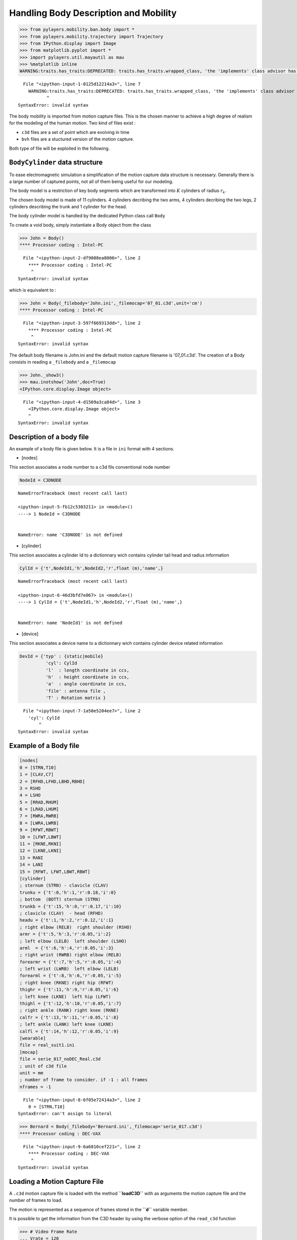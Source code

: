 
Handling Body Description and Mobility
======================================

.. code:: python

    >>> from pylayers.mobility.ban.body import *
    >>> from pylayers.mobility.trajectory import Trajectory
    >>> from IPython.display import Image
    >>> from matplotlib.pyplot import *
    >>> import pylayers.util.mayautil as mau
    >>> %matplotlib inline
    WARNING:traits.has_traits:DEPRECATED: traits.has_traits.wrapped_class, 'the 'implements' class advisor has been deprecated. Use the 'provides' class decorator.


::


      File "<ipython-input-1-0125d12214a3>", line 7
        WARNING:traits.has_traits:DEPRECATED: traits.has_traits.wrapped_class, 'the 'implements' class advisor has been deprecated. Use the 'provides' class decorator.
               ^
    SyntaxError: invalid syntax



The body mobility is imported from motion capture files. This is the
chosen manner to achieve a high degree of realism for the modeling of
the human motion. Two kind of files exist :

-  ``c3d`` files are a set of point which are evolving in time
-  ``bvh`` files are a stuctured version of the motion capture.

Both type of file will be exploited in the following.

``BodyCylinder`` data structure
-------------------------------

To ease electromagnetic simulation a simplification of the motion
capture data structure is necessary. Generally there is a large number
of captured points, not all of them being useful for our modeling.

The body model is a restriction of key body segments which are
transformed into :math:`K` cylinders of radius :math:`r_k`.

The chosen body model is made of 11 cylinders. 4 cylinders decribing the
two arms, 4 cylinders decribing the two legs, 2 cylinders describing the
trunk and 1 cylinder for the head.

The body cylinder model is handled by the dedicated Python class call
``Body``

To create a void body, simply instantiate a Body object from the class

.. code:: python

    >>> John = Body()
    **** Processor coding : Intel-PC


::


      File "<ipython-input-2-df9088ea8006>", line 2
        **** Processor coding : Intel-PC
         ^
    SyntaxError: invalid syntax



which is equivalent to :

.. code:: python

    >>> John = Body(_filebody='John.ini',_filemocap='07_01.c3d',unit='cm')
    **** Processor coding : Intel-PC


::


      File "<ipython-input-3-597f669313dd>", line 2
        **** Processor coding : Intel-PC
         ^
    SyntaxError: invalid syntax



The default body filename is John.ini and the default motion capture
filename is '07\_01.c3d'. The creation of a Body consists in reading a
``_filebody`` and a ``_filemocap``

.. code:: python

    >>> John._show3()
    >>> mau.inotshow('John',doc=True)
    <IPython.core.display.Image object>


::


      File "<ipython-input-4-d1569a3ca84d>", line 3
        <IPython.core.display.Image object>
        ^
    SyntaxError: invalid syntax



Description of a body file
--------------------------

An example of a body file is given below. It is a file in ``ini`` format
with 4 sections.

-  [nodes]

This section associates a node number to a c3d fils conventional node
number

.. code:: python

    NodeId = C3DNODE


::


    

    NameErrorTraceback (most recent call last)

    <ipython-input-5-fb12c5303211> in <module>()
    ----> 1 NodeId = C3DNODE
    

    NameError: name 'C3DNODE' is not defined


-  [cylinder]

This section associates a cylinder Id to a dictionnary wich contains
cylinder tail head and radius information

.. code:: python

    CylId = {'t',NodeId1,'h',NodeId2,'r',float (m),'name',}


::


    

    NameErrorTraceback (most recent call last)

    <ipython-input-6-46d3bfd7e067> in <module>()
    ----> 1 CylId = {'t',NodeId1,'h',NodeId2,'r',float (m),'name',}
    

    NameError: name 'NodeId1' is not defined


-  [device]

This section associates a device name to a dictionnary wich contains
cylinder device related information

.. code:: python

    DevId = {'typ' : {static|mobile}
              'cyl': CylId
              'l'  : length coordinate in ccs,
              'h'  : height coordinate in ccs,
              'a'  : angle coordinate in ccs,
              'file' : antenna file ,
              'T' : Rotation matrix }


::


      File "<ipython-input-7-1a50e5204ee7>", line 2
        'cyl': CylId
            ^
    SyntaxError: invalid syntax



Example of a Body file
----------------------

.. code:: python

    [nodes]
    0 = [STRN,T10]
    1 = [CLAV,C7]
    2 = [RFHD,LFHD,LBHD,RBHD]
    3 = RSHO
    4 = LSHO
    5 = [RRAD,RHUM]
    6 = [LRAD,LHUM]
    7 = [RWRA,RWRB]
    8 = [LWRA,LWRB]
    9 = [RFWT,RBWT]
    10 = [LFWT,LBWT]
    11 = [RKNE,RKNI]
    12 = [LKNE,LKNI]
    13 = RANI
    14 = LANI
    15 = [RFWT, LFWT,LBWT,RBWT]
    [cylinder]
    ; sternum (STRN) - clavicle (CLAV)
    trunku = {'t':0,'h':1,'r':0.18,'i':0}
    ; bottom  (BOTT) sternum (STRN)
    trunkb = {'t':15,'h':0,'r':0.17,'i':10}
    ; clavicle (CLAV)  - head (RFHD)
    headu = {'t':1,'h':2,'r':0.12,'i':1}
    ; right elbow (RELB)  right shoulder (RSHO)
    armr = {'t':5,'h':3,'r':0.05,'i':2}
    ; left elbow (LELB)  left shoulder (LSHO)
    arml  = {'t':6,'h':4,'r':0.05,'i':3}
    ; right wrist (RWRB) right elbow (RELB)
    forearmr = {'t':7,'h':5,'r':0.05,'i':4}
    ; left wrist (LWRB)  left elbow (LELB)
    forearml = {'t':8,'h':6,'r':0.05,'i':5}
    ; right knee (RKNE) right hip (RFWT)
    thighr = {'t':11,'h':9,'r':0.05,'i':6}
    ; left knee (LKNE)  left hip (LFWT)
    thighl = {'t':12,'h':10,'r':0.05,'i':7}
    ; right ankle (RANK) right knee (RKNE)
    calfr = {'t':13,'h':11,'r':0.05,'i':8}
    ; left ankle (LANK) left knee (LKNE)
    calfl = {'t':14,'h':12,'r':0.05,'i':9}
    [wearable]
    file = real_suit1.ini
    [mocap]
    file = serie_017_noDEC_Real.c3d
    ; unit of c3d file
    unit = mm
    ; number of frame to consider. if -1 : all frames
    nframes = -1


::


      File "<ipython-input-8-6f05e72414a3>", line 2
        0 = [STRN,T10]
    SyntaxError: can't assign to literal



.. code:: python

    >>> Bernard = Body(_filebody='Bernard.ini',_filemocap='serie_017.c3d')
    **** Processor coding : DEC-VAX


::


      File "<ipython-input-9-6a6810cef221>", line 2
        **** Processor coding : DEC-VAX
         ^
    SyntaxError: invalid syntax



Loading a Motion Capture File
-----------------------------

A ``.c3d`` motion capture file is loaded with the method **``loadC3D``**
with as arguments the motion capture file and the number of frames to
load.

The motion is represented as a sequence of frames stored in the
**``d``** variable member.

It is possible to get the information from the C3D header by using the
verbose option of the ``read_c3d`` function

.. code:: python

    >>> # Video Frame Rate
    ... Vrate = 120
    >>> # Inter Frame
    ... Tframe = 1./120
    >>> # select a number of frame
    ... nframes = 300
    >>> # Time duration of the whole selected frame sequence
    ... Tfseq = Tframe*nframes
    >>> #
    ... # load a .c3dmotion capture file
    ... # this update the g.pos
    ... #
    ... #bc.loadC3D(filename='07_01.c3d',nframes=nframes,centered=True)

The duration of the capture is

.. code:: python

    >>> print "Duration of the motion capture sequence", Tfseq," seconds"
    Duration of the motion capture sequence 2.5  seconds


::


      File "<ipython-input-11-444d441a8e14>", line 2
        Duration of the motion capture sequence 2.5  seconds
                  ^
    SyntaxError: invalid syntax



``d`` is a MDA of shape ``(3,npoint,nframe)``. It contains all the
possible configurations of the body. In general it is supposed to be a
cyclic motion as an integer number of walking steps. This allows to
instantiate the body configuration anywhere else in space in a given
trajectory.

A specific space-time configuration of the body is called a
**``topos``**.

.. code:: python

    >>> np.shape(Bernard.d)
    (3, 16, 11213)


::


    

    NameErrorTraceback (most recent call last)

    <ipython-input-12-6251b76951c5> in <module>()
    ----> 1 np.shape(Bernard.d)
          2 (3, 16, 11213)


    NameError: name 'np' is not defined


Defining a trajectory
---------------------

A Trajectory is a class which :

-  derives from a pandas ``DataFrame``
-  is a container for time,position,velocity and acceleration.

.. code:: python

    >>> traj = Trajectory()


::


    

    NameErrorTraceback (most recent call last)

    <ipython-input-13-bb102923b377> in <module>()
    ----> 1 traj = Trajectory()
    

    NameError: name 'Trajectory' is not defined


To define a default trajectory :

.. code:: python

    >>> t = traj.generate()


::


    

    NameErrorTraceback (most recent call last)

    <ipython-input-14-59d8f9eb4b80> in <module>()
    ----> 1 t = traj.generate()
    

    NameError: name 'traj' is not defined


.. code:: python

    >>> print traj.columns
    Index([u'x', u'y', u'z', u'vx', u'vy', u'vz', u'ax', u'ay', u'az', u's'], dtype='object')


::


    

    NameErrorTraceback (most recent call last)

    <ipython-input-15-1955a4bda7f1> in <module>()
    ----> 1 print traj.columns
          2 Index([u'x', u'y', u'z', u'vx', u'vy', u'vz', u'ax', u'ay', u'az', u's'], dtype='object')


    NameError: name 'traj' is not defined


.. code:: python

    >>> traj.head()
                                       x         y         z        vx  vy  \
    1970-01-01 00:00:00.000000  0.000000  0.000000  0.258768  0.299813   1   
    1970-01-01 00:00:00.204082  0.061186  0.204082 -0.073361  0.298689   1   
    1970-01-01 00:00:00.408163  0.122143  0.408163  0.472638  0.296446   1   
    1970-01-01 00:00:00.612245  0.182642  0.612245  0.230392  0.293093   1   
    1970-01-01 00:00:00.816327  0.242457  0.816327 -0.345044  0.288641   1   
    
                                      vz        ax  ay         az         s  
    1970-01-01 00:00:00.000000 -1.627431 -0.005505   0  21.083835  0.000000  
    1970-01-01 00:00:00.204082  2.675393 -0.010989   0 -18.925740  0.213056  
    1970-01-01 00:00:00.408163 -1.187003 -0.016433   0  -7.999922  0.426047  
    1970-01-01 00:00:00.612245 -2.819640 -0.021814   0  -9.910813  0.638907  
    1970-01-01 00:00:00.816327 -4.842255 -0.027114   0  30.434337  0.851574


::


      File "<ipython-input-16-49dc1e1adae1>", line 2
        x         y         z        vx  vy  1970-01-01 00:00:00.000000  0.000000  0.000000  0.258768  0.299813   1
        ^
    IndentationError: unexpected indent



.. code:: python

    >>> f,a = traj.plot()


::


    

    NameErrorTraceback (most recent call last)

    <ipython-input-17-857ecb065353> in <module>()
    ----> 1 f,a = traj.plot()
    

    NameError: name 'traj' is not defined


settopos () method
~~~~~~~~~~~~~~~~~~

Once the trajectory has been defined it is possible to send the body at
the position corresponding to any time of the trajectory with the
**``settopos``** method.

settopos takes as argument

-  A trajectory
-  A time index

.. code:: python

    >>> traj.__repr__()
    'Trajectory of agent MyNameIsNoBody with ID 1\n--------------------------------------------\nt (s) : 0.00 : 0.20 : 9.59\ndtot (m) : 9.79\nVmoy (m/s) : 1.02\n                                   x         y         z        vx  vy  \\\n1970-01-01 00:00:00.000000  0.000000  0.000000  0.258768  0.299813   1   \n1970-01-01 00:00:00.204082  0.061186  0.204082 -0.073361  0.298689   1   \n\n                                  vz        ax  ay         az         s  \n1970-01-01 00:00:00.000000 -1.627431 -0.005505   0  21.083835  0.000000  \n1970-01-01 00:00:00.204082  2.675393 -0.010989   0 -18.925740  0.213056  \n'


::


    

    NameErrorTraceback (most recent call last)

    <ipython-input-18-dbb00a516da3> in <module>()
    ----> 1 traj.__repr__()
          2 'Trajectory of agent MyNameIsNoBody with ID 1\n--------------------------------------------\nt (s) : 0.00 : 0.20 : 9.59\ndtot (m) : 9.79\nVmoy (m/s) : 1.02\n                                   x         y         z        vx  vy  \\\n1970-01-01 00:00:00.000000  0.000000  0.000000  0.258768  0.299813   1   \n1970-01-01 00:00:00.204082  0.061186  0.204082 -0.073361  0.298689   1   \n\n                                  vz        ax  ay         az         s  \n1970-01-01 00:00:00.000000 -1.627431 -0.005505   0  21.083835  0.000000  \n1970-01-01 00:00:00.204082  2.675393 -0.010989   0 -18.925740  0.213056  \n'


    NameError: name 'traj' is not defined


.. code:: python

    >>> John.settopos(traj,t=5)


::


    

    NameErrorTraceback (most recent call last)

    <ipython-input-19-9a9cc7cb823f> in <module>()
    ----> 1 John.settopos(traj,t=5)
    

    NameError: name 'John' is not defined


.. code:: python

    >>> plt.figure(figsize=(15,20))
    >>> for t in np.arange(traj.tmin+0.4,traj.tmax,0.5):
    ...     John.settopos(traj,t=t)
    ...     f,a=John.show(color='b',plane='yz',topos=True)
    ...     axis('off')


::


    

    NameErrorTraceback (most recent call last)

    <ipython-input-20-2ed97db33ec1> in <module>()
    ----> 1 plt.figure(figsize=(15,20))
          2 for t in np.arange(traj.tmin+0.4,traj.tmax,0.5):
          3     John.settopos(traj,t=t)
          4     f,a=John.show(color='b',plane='yz',topos=True)
          5     axis('off')


    NameError: name 'plt' is not defined


.. code:: python

    >>> John
    My name is : John
    
    I have a Galaxy Gear device with id #1 on the left forearm witn antenna defant.vsh3
    I have a cardio device with id #0 on the upper part of trunk witn antenna defant.vsh3
    
    @ t=0.708333333333 (frameID=85),
    My centroid position is [-7.87435024  5.23416696]
    
    filewear : suit2.ini
    filename : 07_01.c3d
    nframes : 316
    Centered : True
    Mocap Speed : 13.649 m/s


::


      File "<ipython-input-21-515f2d2050a3>", line 2
        My name is : John
              ^
    SyntaxError: invalid syntax



.. code:: python

    >>> Francois = Body(_filebody='Francois.ini')
    >>> Francois
    **** Processor coding : Intel-PC
    My name is : Francois
    
    I have a Galaxy Gear device with id #1 on the left forearm witn antenna defant.vsh3
    I have a cardio device with id #0 on the upper part of trunk witn antenna defant.vsh3
    
    I am nowhere yet
    
    filewear : suit2.ini
    filename : 07_01.c3d
    nframes : 300
    Centered : True
    Mocap Speed : 13.702 m/s


::


      File "<ipython-input-22-8171543fafee>", line 3
        **** Processor coding : Intel-PC
         ^
    SyntaxError: invalid syntax



.. code:: python

    >>> Francois.settopos(traj,t=6)
    >>> Francois
    My name is : Francois
    
    I have a Galaxy Gear device with id #1 on the left forearm witn antenna defant.vsh3
    I have a cardio device with id #0 on the upper part of trunk witn antenna defant.vsh3
    
    @ t=0.441666666667 (frameID=53),
    My centroid position is [-11.4689352    4.97981336]
    
    filewear : suit2.ini
    filename : 07_01.c3d
    nframes : 300
    Centered : True
    Mocap Speed : 13.702 m/s


::


      File "<ipython-input-23-5dda83b6890b>", line 3
        My name is : Francois
              ^
    SyntaxError: invalid syntax



-  3 : dimension of space
-  16 : number of nodes
-  300 : number of frames

The figure below shows the projection in a vertival plane of the body
nodes.

Centering the motion
--------------------

.. code:: python

    >>> John.centered
    True


::


    

    NameErrorTraceback (most recent call last)

    <ipython-input-24-7b22a282a12b> in <module>()
    ----> 1 John.centered
          2 True


    NameError: name 'John' is not defined


In order to translate the motion in any point in space-time, a
distinction is made between the real motion or topos and the centered
motion capture which acts as a virtual motion.

Let :math:`\mathbf{p}^k` denotes the center of gravity of the body in
the (O,x,y) plane

.. code:: python

    >>> John.center()


::


    

    NameErrorTraceback (most recent call last)

    <ipython-input-25-ebfbcfdb5097> in <module>()
    ----> 1 John.center()
    

    NameError: name 'John' is not defined


.. code:: python

    >>> a = np.hstack((John.vg,John.vg[:,-1][:,np.newaxis]))


::


    

    NameErrorTraceback (most recent call last)

    <ipython-input-26-62fe445082ba> in <module>()
    ----> 1 a = np.hstack((John.vg,John.vg[:,-1][:,np.newaxis]))
    

    NameError: name 'np' is not defined


:math:`\mathbf{v}_g` is the velocity vector of the gravity center of the
body.

.. code:: python

    >>> print np.shape(John.pg)
    >>> print np.shape(John.vg)
    (3, 316)
    (3, 316)


::


    

    NameErrorTraceback (most recent call last)

    <ipython-input-27-405d7b6ec7fb> in <module>()
    ----> 1 print np.shape(John.pg)
          2 print np.shape(John.vg)
          3 (3, 316)
          4 (3, 316)


    NameError: name 'np' is not defined


.. code:: python

    >>> print John.vg[:,145]
    >>> print John.vg[:,298]
    [ 0.11498696 -0.00263353  0.        ]
    [ 0.10812351  0.00072441  0.        ]


::


      File "<ipython-input-28-61352f67f530>", line 3
        [ 0.11498696 -0.00263353  0.        ]
                                   ^
    SyntaxError: invalid syntax



At that point the body structure is centered.

The frame is centered in the xy plane by substracting from the
configuration of points the projection of the body in the xy plane.

.. code:: python

    >>> np.shape(John.d)
    (3, 16, 316)


::


    

    NameErrorTraceback (most recent call last)

    <ipython-input-29-15c7b1850afe> in <module>()
    ----> 1 np.shape(John.d)
          2 (3, 16, 316)


    NameError: name 'np' is not defined


.. code:: python

    >>> John.npoints
    16


::


    

    NameErrorTraceback (most recent call last)

    <ipython-input-30-8d72d237bd62> in <module>()
    ----> 1 John.npoints
          2 16


    NameError: name 'John' is not defined


Each frame is centered above the origin. For example for a walk motion
the effect of the centering is just like if the body was still walking
but not moving forward exactly in the same manner as a walk on a
conveyor belt.

.. code:: python

    >>> pgc = np.sum(John.d[:,:,0],axis=1)/16
    >>> pg0 = John.pg[:,0]
    >>> print "True center of gravity", pg0
    >>> print "Center of gravity of the centered frame",pgc
    True center of gravity [-17.42515686   4.93730766   0.        ]
    Center of gravity of the centered frame [  4.44089210e-16  -1.05471187e-15   8.94887349e+00]


::


      File "<ipython-input-31-2a0792541303>", line 5
        True center of gravity [-17.42515686   4.93730766   0.        ]
                  ^
    SyntaxError: invalid syntax



.. code:: python

    >>> np.shape(John.pg)
    (3, 316)


::


    

    NameErrorTraceback (most recent call last)

    <ipython-input-32-a514f05b4de7> in <module>()
    ----> 1 np.shape(John.pg)
          2 (3, 316)


    NameError: name 'np' is not defined


The current file contains 300 frames

.. code:: python

    >>> tframe = np.arange(John.nframes)


::


    

    NameErrorTraceback (most recent call last)

    <ipython-input-33-a3c618a1cd37> in <module>()
    ----> 1 tframe = np.arange(John.nframes)
    

    NameError: name 'np' is not defined


.. code:: python

    >>> np.shape(John.pg[0:-1,:])
    (2, 316)


::


    

    NameErrorTraceback (most recent call last)

    <ipython-input-34-6856dba40a3e> in <module>()
    ----> 1 np.shape(John.pg[0:-1,:])
          2 (2, 316)


    NameError: name 'np' is not defined


.. code:: python

    >>> xg = John.pg[0,:]
    >>> yg = John.pg[1,:]
    >>> zg = John.pg[2,:]
    >>> figure(figsize=(8,8))
    >>> subplot(311)
    >>> plot(tframe,xg)
    >>> title('x component')
    >>> ylabel('m')
    >>> subplot(312)
    >>> xlabel('frame index')
    >>> title('y component')
    >>> ylabel('m')
    >>> plot(tframe,yg)
    >>> subplot(313)
    >>> xlabel('frame index')
    >>> title('Motion capture centroid trajectory')
    >>> ylabel('m')
    >>> plot(xg,yg,'.b')
    >>> 
    >>> d = John.pg[0:-1,1:]-John.pg[0:-1,0:-1]
    >>> smocap = np.cumsum(np.sqrt(np.sum(d*d,axis=0)))
    >>> 
    >>> Vmocap = smocap[-1]/Tfseq
    >>> title('Length = '+str(smocap[-1])+' V = '+str(Vmocap*3.6)+' km/h')
    >>> axis('scaled')
    >>> axis('off')
    >>> plt.tight_layout()


::


    

    NameErrorTraceback (most recent call last)

    <ipython-input-35-c2e826e9024b> in <module>()
    ----> 1 xg = John.pg[0,:]
          2 yg = John.pg[1,:]
          3 zg = John.pg[2,:]
          4 figure(figsize=(8,8))
          5 subplot(311)


    NameError: name 'John' is not defined


.. code:: python

    >>> plot(smocap)
    >>> title('evolution of curvilinear abscisse from motion capture centroid trajectory')
    >>> xlabel('frame index')
    >>> ylabel('distance (meters)')


::


    

    NameErrorTraceback (most recent call last)

    <ipython-input-36-105ab687e339> in <module>()
    ----> 1 plot(smocap)
          2 title('evolution of curvilinear abscisse from motion capture centroid trajectory')
          3 xlabel('frame index')
          4 ylabel('distance (meters)')


    NameError: name 'plot' is not defined


Defining a large scale trajectory
---------------------------------

A large scale trajectory is defined in the :math:`(O,x,y)` plane.

``traj`` is a data structure (Npt,2)

.. code:: python

    >>> v = Vmocap
    >>> print v*3.6,"Kmph"
    51.5920052862 Kmph


::


      File "<ipython-input-37-44979d6b75b7>", line 3
        51.5920052862 Kmph
                         ^
    SyntaxError: invalid syntax



.. code:: python

    >>> # time in seconds
    ... time = np.arange(0,10,0.01)
    >>> x = v*time
    >>> y = np.zeros(len(time))
    >>> z = np.zeros(len(time))
    >>> traj = Trajectory()
    >>> traj.generate()
    >>> traj.tmax
    9.591837


::


    

    NameErrorTraceback (most recent call last)

    <ipython-input-38-1f973ff14291> in <module>()
          1 # time in seconds
    ----> 2 time = np.arange(0,10,0.01)
          3 x = v*time
          4 y = np.zeros(len(time))
          5 z = np.zeros(len(time))


    NameError: name 'np' is not defined


.. code:: python

    >>> fig ,ax = traj.plot()
    >>> traj.head()
                                       x         y         z        vx  vy  \
    1970-01-01 00:00:00.000000  0.000000  0.000000 -0.693310  0.299813   1   
    1970-01-01 00:00:00.204082  0.061186  0.204082 -0.163032  0.298689   1   
    1970-01-01 00:00:00.408163  0.122143  0.408163  0.333526  0.296446   1   
    1970-01-01 00:00:00.612245  0.182642  0.612245  0.072201  0.293093   1   
    1970-01-01 00:00:00.816327  0.242457  0.816327  1.596583  0.288641   1   
    
                                       vz        ax  ay         az         s  
    1970-01-01 00:00:00.000000   2.598362 -0.005505   0  -0.809629  0.000000  
    1970-01-01 00:00:00.204082   2.433132 -0.010989   0 -18.196762  0.213056  
    1970-01-01 00:00:00.408163  -1.280493 -0.016433   0  42.874848  0.426047  
    1970-01-01 00:00:00.612245   7.469476 -0.021814   0 -94.011202  0.638907  
    1970-01-01 00:00:00.816327 -11.716484 -0.027114   0  77.964982  0.851574


::


      File "<ipython-input-39-5c0ab9e6ed20>", line 3
        x         y         z        vx  vy  1970-01-01 00:00:00.000000  0.000000  0.000000 -0.693310  0.299813   1
        ^
    IndentationError: unexpected indent



Trajectory
----------

``posvel()``
------------

The ``posvel()`` method (position and velocity) takes as arguments the
following parameters

-  ``traj`` a plane trajectory object.
-  :math:`t_k` time for evaluation of topos
-  :math:`T_{fs}` duration of the periodic motion frame sequence

and returns

-  the frame index
   :math:`k_f = \lfloor \frac{t_k \pmod{T_{fs}}}{t_f} \rfloor`
-  the trajectory index :math:`k_t = \lfloor t_k \rfloor`
-  velocity unitary vector along motion capture frame
   :math:`\hat{\mathbf{v}}_s = \frac{\mathbf{p}^g[k_f]-\mathbf{p}^g[k_f-1]}{|\mathbf{p}^g[k_f]-\mathbf{p}^g[k_f-1]|}`
-  :math:`\hat{\mathbf{w}}_s = \mathbf{\hat{z}} \times  \hat{\mathbf{v}}_s `
-  velocity unitary vector along trajectory
   :math:`\hat{\mathbf{v}}_t = \frac{\mathbf{p}^t[k_t]-\mathbf{p}^g[k_t-1]}{|\mathbf{p}^g[k_t]-\mathbf{p}^t[k_t-1]|}`
-  :math:`\hat{\mathbf{w}}_t = \mathbf{\hat{z}} \times  \hat{\mathbf{v}}_t `

:math:`t_f = \frac{T_{fs}}{Nf}` is the interframe time or frame sampling
period, it is equal to the whole duration of the motion sequence
:math:`T_{fs}` divided by the number of frames

``settopos`` is a method which takes as argument :

-  ``traj`` a plane trajectory (Npt,2)
-  :math:`t_k` time for evaluation of topos

In further version of the class, this function will be modified to avoid
passing the whole trajectory.

.. code:: python

    >>> John.settopos(traj=traj,t=3)


::


    

    NameErrorTraceback (most recent call last)

    <ipython-input-40-d448890daedc> in <module>()
    ----> 1 John.settopos(traj=traj,t=3)
    

    NameError: name 'John' is not defined


There is now a new data structure in the Body objet. This data structure
is called a ``topos``.

.. code:: python

    >>> print np.shape(John.topos)
    (3, 16)


::


    

    NameErrorTraceback (most recent call last)

    <ipython-input-41-03e6a6632455> in <module>()
    ----> 1 print np.shape(John.topos)
          2 (3, 16)


    NameError: name 'np' is not defined


.. code:: python

    >>> John.topos
    array([[  0.74198686,   0.76931593,   1.80846633,   2.26719915,
             -0.91675363,   3.25586636,  -1.86053098,   3.82194596,
             -2.06245933,   2.15021298,  -0.55180885,   2.02586803,
             -0.94510502,   1.36586716,  -0.57366714,   0.79920206],
           [  3.75720113,   3.13644711,   2.8414143 ,   2.20063108,
              2.6901425 ,   1.78826275,   3.20212316,   1.7696506 ,
              4.042258  ,   3.29688912,   3.60268634,   2.76571804,
              3.90430304,   2.24259271,   1.0241781 ,   3.44978773],
           [ 12.24457275,  13.88075684,  16.00988037,  14.0978418 ,
             14.3736377 ,  10.74208496,  11.07206543,   7.98268372,
              8.47460388,   9.31935974,   9.1988916 ,   4.30262299,
              4.54000305,   0.44698982,   1.7794635 ,   9.25912567]])


::


    

    NameErrorTraceback (most recent call last)

    <ipython-input-42-0622d00683be> in <module>()
    ----> 1 John.topos
          2 array([[  0.74198686,   0.76931593,   1.80846633,   2.26719915,
          3          -0.91675363,   3.25586636,  -1.86053098,   3.82194596,
          4          -2.06245933,   2.15021298,  -0.55180885,   2.02586803,
          5          -0.94510502,   1.36586716,  -0.57366714,   0.79920206],


    NameError: name 'John' is not defined


.. code:: python

    >>> John.settopos(traj=traj,t=1)
    >>> fig,ax=John.plot3d(topos=True,col='#87CEEB')
    >>> John.settopos(traj=traj,t=2)
    >>> John.plot3d(topos=True,fig=fig,ax=ax,col='#7EC0EE')
    >>> John.settopos(traj=traj,t=3)
    >>> John.plot3d(topos=True,fig=fig,ax=ax,col='#6A5ACD')
    >>> John.settopos(traj=traj,t=4)
    >>> John.plot3d(topos=True,fig=fig,ax=ax,col='#7A67EE')
    >>> John.settopos(traj=traj,t=5)
    >>> John.plot3d(topos=True,fig=fig,ax=ax,col='#473C8B')
    (<matplotlib.figure.Figure at 0x7f9882d7c6d0>,
     <matplotlib.axes._subplots.Axes3DSubplot at 0x7f9882c0f990>)


::


      File "<ipython-input-43-2f87b04ce92a>", line 11
        (<matplotlib.figure.Figure at 0x7f9882d7c6d0>,
         ^
    SyntaxError: invalid syntax



Definition of Several Coordinates systems
-----------------------------------------

Each cylinder of the ``Body`` model bears one specific coordinate
system.

One or several cylinder coordinate systems can be chosen to define the
Body Local Coordinates System (BLCS) which is required for motion
capture (BLCS) applications.

In general, the origin will be chosen on a position which is the most
time invariant as on the chest or the back.

Those frames of references are all defined in the Global Coordinate
System (GCS) of the scene.

Construction of the Cylinder Coordinate System (CCS)
~~~~~~~~~~~~~~~~~~~~~~~~~~~~~~~~~~~~~~~~~~~~~~~~~~~~

The method ``setccs()`` is used to associate a Cylinder Coordinate
System (CCS) to each cylinder of the bodyCylinder model. Notice that
those cylinders coordinates systems are not known by the localization
application. The localization application will define the BLCS from the
position of radiating devices placed on the body surface.

Each basis is constructed with the function from
``geomutil.onbfromaxe()`` : orthonormal bases from axes. This function
takes 2 sets of :math:`n` points :math:`\mathbf{p}_{A,n}` and
:math:`\mathbf{p}_{B,n}` as input and provides an orthonormal basis as
output.

3 unitary vectors are constructed :

.. math:: \hat{\mathbf{w}}_n = \frac{\mathbf{p}_B-\mathbf{p}_A}{| \mathbf{p}_B-\mathbf{p}_A |} 

.. math:: \hat{\mathbf{u}}_n = \frac{\hat{\mathbf{v}}_g - (\hat{\mathbf{v}}_g.{\hat{\mathbf{w}}_n}) \mathbf{\hat{w}}_n}{|\hat{\mathbf{v}_g} - (\hat{\mathbf{v}_g}.{\hat{\mathbf{w}}_n}) \mathbf{\hat{w}}_n|} 

.. math:: \hat{\mathbf{v}}_n = \mathbf{\hat{w}}_n \times \mathbf{\hat{u}}_n  

Where :math:`\hat{\mathbf{v}}_g` is the unit velocity vector along
actual trajectory.

The outpout of ``geomutil.onbframe`` is an MDA
:math:`(3\times n \times 3)` of :math:`n` unitary matrices aggregated
along axis 1

.. math:: \mathbf{T}_n=[\hat{\mathbf{u}}_n, \hat{\mathbf{v}}_n, \hat{\mathbf{w}}_n]

To create the CCS :

.. code:: python

    >>> John.setccs()


::


    

    NameErrorTraceback (most recent call last)

    <ipython-input-44-84a77b2d6e2b> in <module>()
    ----> 1 John.setccs()
    

    NameError: name 'John' is not defined


.. code:: python

    >>> import scipy.linalg as la
    >>> print "ccs dimensions : ",np.shape(John.ccs)
    >>> print John.ccs[0,:,:]
    >>> print "Check determinant : ", la.det(John.ccs[0,:,:])
    ccs dimensions :  (11, 3, 3)
    [[ 0.94678656  0.05306765 -0.31745715]
     [-0.06834689  0.99696857 -0.03718026]
     [ 0.31452173  0.05689898  0.94754345]]
    Check determinant :  1.0


::


      File "<ipython-input-45-7702e01f11e3>", line 5
        ccs dimensions :  (11, 3, 3)
                     ^
    SyntaxError: invalid syntax



Create a Wireframe body representation from the body graph model

Placing a dcs (Device Coordinate System ) on the cylinder
---------------------------------------------------------

A DCS is refered by 4 numbers :math:`(Id,l,h,\alpha)`

-  Id : Cylinder Id
-  l : length along cylinder
-  h : height above cylinder generatrix
-  alpha : angle from front direction (degrees)

.. code:: python

    >>> Id = 4 # 4 Left Arm
    >>> l  = 0.1 # Longitudinal coordinates
    >>> h  = 0.03 # height
    >>> alpha = 45 # angle degrees

.. code:: python

    >>> John.dcyl
    {'arml': 3,
     'armr': 2,
     'calfl': 9,
     'calfr': 8,
     'forearml': 5,
     'forearmr': 4,
     'headu': 1,
     'thighl': 7,
     'thighr': 6,
     'trunkb': 10,
     'trunku': 0}


::


    

    NameErrorTraceback (most recent call last)

    <ipython-input-47-2e7f2d84246d> in <module>()
    ----> 1 John.dcyl
          2 {'arml': 3,
          3  'armr': 2,
          4  'calfl': 9,
          5  'calfr': 8,


    NameError: name 'John' is not defined


Rotate Matrix around z

.. code:: python

    >>> John.settopos(traj=traj,t=6,cs=True)


::


    

    NameErrorTraceback (most recent call last)

    <ipython-input-48-c370666e2cfd> in <module>()
    ----> 1 John.settopos(traj=traj,t=6,cs=True)
    

    NameError: name 'John' is not defined


.. code:: python

    >>> John.dcyl
    {'arml': 3,
     'armr': 2,
     'calfl': 9,
     'calfr': 8,
     'forearml': 5,
     'forearmr': 4,
     'headu': 1,
     'thighl': 7,
     'thighr': 6,
     'trunkb': 10,
     'trunku': 0}


::


    

    NameErrorTraceback (most recent call last)

    <ipython-input-49-2e7f2d84246d> in <module>()
    ----> 1 John.dcyl
          2 {'arml': 3,
          3  'armr': 2,
          4  'calfl': 9,
          5  'calfr': 8,


    NameError: name 'John' is not defined


.. code:: python

    >>> John.show3(topos=True,dcs=True)


::


    

    NameErrorTraceback (most recent call last)

    <ipython-input-50-031da074d021> in <module>()
    ----> 1 John.show3(topos=True,dcs=True)
    

    NameError: name 'John' is not defined


.. code:: python

    >>> John.show3(topos=True,pattern=True)


::


    

    NameErrorTraceback (most recent call last)

    <ipython-input-51-a9fdbef0bd42> in <module>()
    ----> 1 John.show3(topos=True,pattern=True)
    

    NameError: name 'John' is not defined

